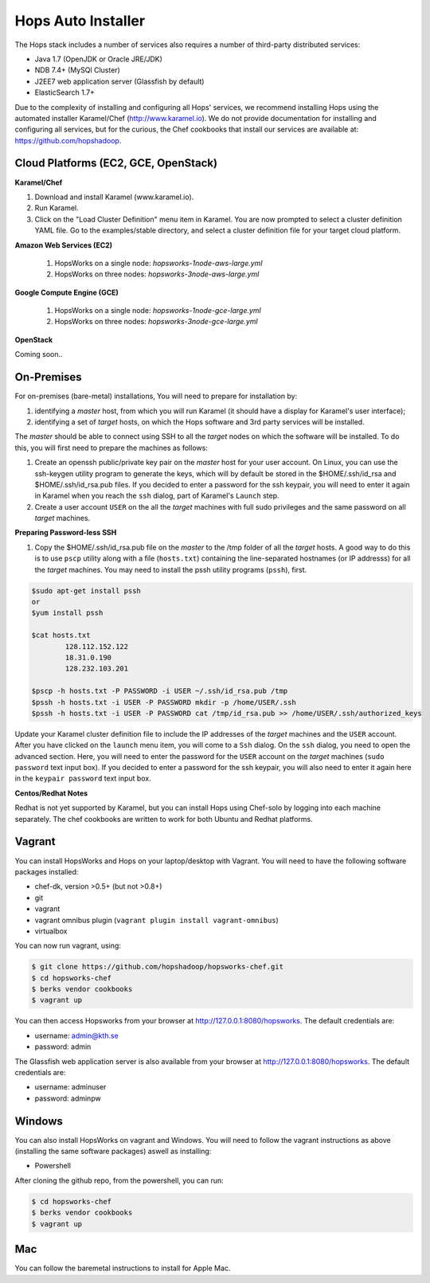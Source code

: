 .. _hops-installer:

*******************
Hops Auto Installer
*******************

The Hops stack includes a number of services also requires a number of third-party distributed services:

* Java 1.7 (OpenJDK or Oracle JRE/JDK)
* NDB 7.4+ (MySQl Cluster)
* J2EE7 web application server (Glassfish by default)
* ElasticSearch 1.7+
  
Due to the complexity of installing and configuring all Hops' services, we recommend installing Hops using the automated installer Karamel/Chef (http://www.karamel.io). We do not provide documentation for installing and configuring all services, but for the curious, the Chef cookbooks that install our services are available at: https://github.com/hopshadoop.


Cloud Platforms (EC2, GCE, OpenStack)
---------------------------------------

**Karamel/Chef**

#. Download and install Karamel (www.karamel.io).
#. Run Karamel.
#. Click on the "Load Cluster Definition" menu item in Karamel. You are now prompted to select a cluster definition YAML file. Go to the examples/stable directory, and select a cluster definition file for your target cloud platform.
      
**Amazon Web Services (EC2)**

   #. HopsWorks on a single node: *hopsworks-1node-aws-large.yml*
   #. HopsWorks on three nodes: *hopsworks-3node-aws-large.yml*

**Google Compute Engine (GCE)**

   #. HopsWorks on a single node: *hopsworks-1node-gce-large.yml*
   #. HopsWorks on three nodes: *hopsworks-3node-gce-large.yml*

**OpenStack**

Coming soon..


On-Premises
---------------------------------------

For on-premises (bare-metal) installations, You will need to prepare for installation by:

#. identifying a *master* host, from which you will run Karamel (it should have a display for Karamel's user interface);
#. identifying a set of *target* hosts, on which the Hops software and 3rd party services will be installed.

The *master* should be able to connect using SSH to all the *target* nodes on which the software will be installed.
To do this, you will first need to prepare the machines as follows:

#. Create an openssh public/private key pair on the *master* host for your user account. On Linux, you can use the ssh-keygen utility program to generate the keys, which will by default be stored in the $HOME/.ssh/id_rsa and $HOME/.ssh/id_rsa.pub files. If you decided to enter a password for the ssh keypair, you will need to enter it again in Karamel when you reach the ``ssh`` dialog, part of Karamel's ``Launch`` step.
#. Create a user account ``USER`` on the all the *target* machines with full sudo privileges and the same password on all *target* machines. 
   
**Preparing Password-less SSH**

#. Copy the $HOME/.ssh/id_rsa.pub file on the *master* to the /tmp folder of all the *target* hosts. A good way to do this is to use ``pscp`` utility along with a file (``hosts.txt``) containing the line-separated hostnames (or IP addresss) for all the *target* machines. You may need to install the pssh utility programs (``pssh``), first.

.. code-block:: bash   

   $sudo apt-get install pssh
   or
   $yum install pssh
 
   $cat hosts.txt
           128.112.152.122
           18.31.0.190
           128.232.103.201      

   $pscp -h hosts.txt -P PASSWORD -i USER ~/.ssh/id_rsa.pub /tmp
   $pssh -h hosts.txt -i USER -P PASSWORD mkdir -p /home/USER/.ssh
   $pssh -h hosts.txt -i USER -P PASSWORD cat /tmp/id_rsa.pub >> /home/USER/.ssh/authorized_keys
   
Update your Karamel cluster definition file to include the IP addresses of the *target* machines and the ``USER`` account. After you have clicked on the ``launch`` menu item, you will come to a ``Ssh`` dialog. On the ``ssh`` dialog, you need to open the advanced section. Here, you will need to enter the password for the ``USER`` account on the *target* machines (``sudo password`` text input box). 
If you decided to enter a password for the ssh keypair, you will also need to enter it again here in the ``keypair password`` text input box.


**Centos/Redhat Notes**

Redhat is not yet supported by Karamel, but you can install Hops using Chef-solo by logging into each machine separately. The chef cookbooks are written to work for both Ubuntu and Redhat platforms.


Vagrant
-------------

You can install HopsWorks and Hops on your laptop/desktop  with Vagrant. You will need to have the following software packages installed:

* chef-dk, version >0.5+ (but not >0.8+)
* git
* vagrant
* vagrant omnibus plugin (``vagrant plugin install vagrant-omnibus``)    
* virtualbox

You can now run vagrant, using:

.. code-block:: bash     

    $ git clone https://github.com/hopshadoop/hopsworks-chef.git
    $ cd hopsworks-chef
    $ berks vendor cookbooks
    $ vagrant up

You can then access Hopsworks from your browser at http://127.0.0.1:8080/hopsworks. The default credentials are:

* username: admin@kth.se
* password: admin

The Glassfish web application server is also available from your browser at http://127.0.0.1:8080/hopsworks. The default credentials are:

* username: adminuser
* password: adminpw


Windows
-------------

You can also install HopsWorks on vagrant and Windows. You will need to follow the vagrant instructions as above (installing the same software packages) aswell as installing:

* Powershell

After cloning the github repo, from the powershell, you can run:

.. code-block:: bash     

    $ cd hopsworks-chef
    $ berks vendor cookbooks
    $ vagrant up
  
Mac
-------------
You can follow the baremetal instructions to install for Apple Mac.



